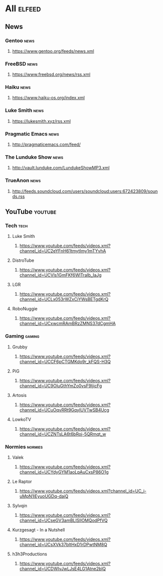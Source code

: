 * All                                                                 :elfeed:
** News
*** Gentoo                                                            :news:
**** https://www.gentoo.org/feeds/news.xml
*** FreeBSD                                                           :news:
**** https://www.freebsd.org/news/rss.xml
*** Haiku                                                             :news:
**** https://www.haiku-os.org/index.xml
*** Luke Smith                                                        :news:
**** https://lukesmith.xyz/rss.xml
*** Pragmatic Emacs                                                   :news:
**** http://pragmaticemacs.com/feed/
*** The Lunduke Show                                                  :news:
**** http://vault.lunduke.com/LundukeShowMP3.xml
*** TrueAnon                                                          :news:
**** http://feeds.soundcloud.com/users/soundcloud:users:672423809/sounds.rss
** YouTube                                                         :youtube:
*** Tech                                                              :tech:
**** Luke Smith
***** https://www.youtube.com/feeds/videos.xml?channel_id=UC2eYFnH61tmytImy1mTYvhA
**** DistroTube
***** https://www.youtube.com/feeds/videos.xml?channel_id=UCVls1GmFKf6WlTraIb_IaJg
**** LGR
***** https://www.youtube.com/feeds/videos.xml?channel_id=UCLx053rWZxCiYWsBETgdKrQ
**** RoboNuggie
***** https://www.youtube.com/feeds/videos.xml?channel_id=UCxwcmRAmBRzZMNS37dCgmHA
*** Gaming                                                          :gaming:
**** Grubby
***** https://www.youtube.com/feeds/videos.xml?channel_id=UCCF6pCTGMKdo9r_kFQS-H3Q
**** PiG
***** https://www.youtube.com/feeds/videos.xml?channel_id=UC9OluGthYmZo0vsF9IjicFg
**** Artosis
***** https://www.youtube.com/feeds/videos.xml?channel_id=UCuOqvRRt9GqyIUVTwSB4Ucg
**** LowkoTV
***** https://www.youtube.com/feeds/videos.xml?channel_id=UCZNTsLA6t6bRoj-5QRmqt_w
*** Normies                                                        :normies:
**** Valek
***** https://www.youtube.com/feeds/videos.xml?channel_id=UCYdyGYM1aoLpAuCxsP86O1g
**** Le Raptor
***** https://www.youtube.com/feeds/videos.xml?channel_id=UC_i-uMpN1lEyuoUGDq-dajQ
**** Sylvqin
***** https://www.youtube.com/feeds/videos.xml?channel_id=UCseGV3amBLISlIOMQodPfVQ
**** Kurzgesagt - In a Nutshell
***** https://www.youtube.com/feeds/videos.xml?channel_id=UCsXVk37bltHxD1rDPwtNM8Q
**** h3h3Productions
***** https://www.youtube.com/feeds/videos.xml?channel_id=UCDWIvJwLJsE4LG1Atne2blQ
